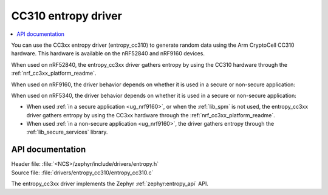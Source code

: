 .. _lib_entropy_cc310:

CC310 entropy driver
####################

.. contents::
   :local:
   :depth: 2

You can use the CC3xx entropy driver (entropy_cc310) to generate random data using the Arm CryptoCell CC310 hardware.
This hardware is available on the nRF52840 and nRF9160 devices.

When used on nRF52840, the entropy_cc3xx driver gathers entropy by using the CC310 hardware through the :ref:`nrf_cc3xx_platform_readme`.

When used on nRF9160, the driver behavior depends on whether it is used in a secure or non-secure application:

When used on nRF5340, the driver behavior depends on whether it is used in a secure or non-secure application:

* When used :ref:`in a secure application <ug_nrf9160>`, or when the :ref:`lib_spm` is not used, the entropy_cc3xx driver gathers entropy by using the CC3xx hardware through the :ref:`nrf_cc3xx_platform_readme`.

* When used :ref:`in a non-secure application <ug_nrf9160>`, the driver gathers entropy through the :ref:`lib_secure_services` library.

API documentation
*****************

| Header file: :file:`<NCS>/zephyr/include/drivers/entropy.h`
| Source file: :file:`drivers/entropy_cc310/entropy_cc310.c`

The entropy_cc3xx driver implements the Zephyr :ref:`zephyr:entropy_api` API.
